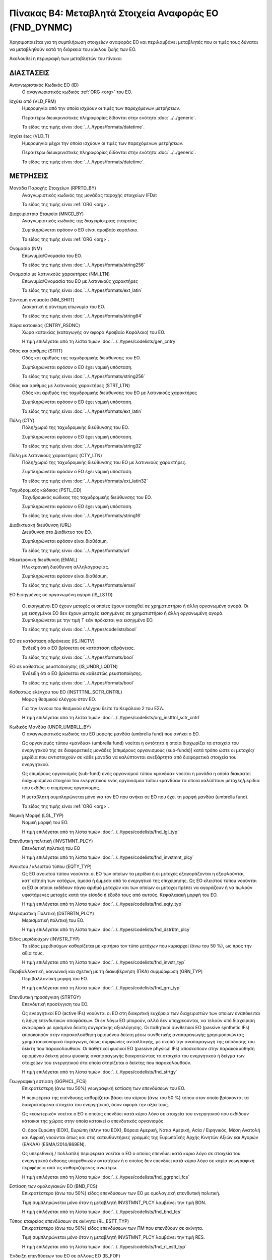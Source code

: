 Πίνακας B4: Μεταβλητά Στοιχεία Αναφοράς ΕΟ (FND_DYNMC)
======================================================

Χρησιμοποιείται για τη συμπλήρωση στοιχείων αναφοράς ΕΟ και περιλαμβάνει
μεταβλητές που οι τιμές τους δύναται να μεταβληθούν κατά τη διάρκεια του κύκλου
ζωής των ΕΟ.

Ακολουθεί η περιγραφή των μεταβλητών του πίνακα:

ΔΙΑΣΤΑΣΕΙΣ
----------
Αναγνωριστικός Κωδικός ΕΟ (ID)
    Ο αναγνωριστικός κωδικός :ref:`ORG <org>` του ΕΟ.

Ισχύει από (VLD_FRM)
    Ημερομηνία από την οποία ισχύουν οι τιμές των παρεχόμενων μετρήσεων.

    Περαιτέρω διευκρινιστικές πληροφορίες δίδονται στην ενότητα :doc:`../../generic`.

    Το είδος της τιμής είναι :doc:`../../types/formats/datetime`.

Ισχύει έως (VLD_T)
    Ημερομηνία μέχρι την οποία ισχύουν οι τιμές των παρεχόμενων μετρήσεων.

    Περαιτέρω διευκρινιστικές πληροφορίες δίδονται στην ενότητα :doc:`../../generic`.

    Το είδος της τιμής είναι :doc:`../../types/formats/datetime`.


ΜΕΤΡΗΣΕΙΣ
---------

Μονάδα Παροχής Στοιχείων (RPRTD_BY)
    Αναγνωριστικός κωδικός της μονάδας παροχής στοιχείων IFDat
    
    Το είδος της τιμής είναι :ref:`ORG <org>`.

Διαχειρίστρια Εταιρεία (MNGD_BY)
    Αναγνωριστικός κωδικός της διαχειρίστριας εταιρείας
    
    Συμπληρώνεται εφόσον ο ΕΟ είναι αμοιβαίο κεφάλαιο.

    Το είδος της τιμής είναι :ref:`ORG <org>`.

Ονομασία (NM)
    Επωνυμία/Ονομασία του ΕΟ.

    Το είδος της τιμής είναι :doc:`../../types/formats/string256`

Ονομασία με λατινικούς χαρακτήρες (NM_LTN)
    Επωνυμία/Ονομασία του ΕΟ με λατινικούς χαρακτήρες

    Το είδος της τιμής είναι :doc:`../../types/formats/ext_latin`

Σύντομη ονομασία (NM_SHRT)
    Διακριτική ή σύντομη επωνυμία του ΕΟ.

    Το είδος της τιμής είναι :doc:`../../types/formats/string64`

Χώρα κατοικίας (CNTRY_RSDNC)
    Χώρα κατοικίας (καταγωγής αν αφορά Αμοιβαίο Κεφάλαιο) του ΕΟ.
    
    Η τιμή επιλέγεται από τη λίστα τιμών :doc:`../../types/codelists/gen_cntry`

Οδός και αριθμός (STRT)
    Οδός και αριθμός της ταχυδρομικής διεύθυνσης του ΕΟ.

    Συμπληρώνεται εφόσον ο ΕΟ έχει νομική υπόσταση.

    Το είδος της τιμής είναι :doc:`../../types/formats/string256`

Οδός και αριθμός με λατινικούς χαρακτήρες (STRT_LTN)
    Οδός και αριθμός της ταχυδρομικής διεύθυνσης του ΕΟ με λατινικούς χαρακτήρες

    Συμπληρώνεται εφόσον ο ΕΟ έχει νομική υπόσταση.

    Το είδος της τιμής είναι :doc:`../../types/formats/ext_latin`

Πόλη (CTY)
    Πόλη/χωριό της ταχυδρομικής διεύθυνσης του ΕΟ.

    Συμπληρώνεται εφόσον ο ΕΟ έχει νομική υπόσταση.

    Το είδος της τιμής είναι :doc:`../../types/formats/string32`

Πόλη με λατινικούς χαρακτήρες (CTY_LTN)
    Πόλη/χωριό της ταχυδρομικής διεύθυνσης του ΕΟ με λατινικούς χαρακτήρες.

    Συμπληρώνεται εφόσον ο ΕΟ έχει νομική υπόσταση.

    Το είδος της τιμής είναι :doc:`../../types/formats/ext_latin32`

Ταχυδρομικός κώδικας (PSTL_CD)
    Ταχυδρομικός κώδικας της ταχυδρομικής διεύθυνσης του ΕΟ.

    Συμπληρώνεται εφόσον ο ΕΟ έχει νομική υπόσταση.

    Το είδος της τιμής είναι :doc:`../../types/formats/string16`

Διαδικτυακή διεύθυνση (URL)
    Διεύθυνση στο Διαδίκτυο του ΕΟ.

    Συμπληρώνεται εφόσον είναι διαθέσιμη.

    Το είδος της τιμής είναι :doc:`../../types/formats/url`

Ηλεκτρονική διεύθυνση (EMAIL)
    Ηλεκτρονική διεύθυνση αλληλογραφίας.

    Συμπληρώνεται εφόσον είναι διαθέσιμη.

    Το είδος της τιμής είναι :doc:`../../types/formats/email`

ΕΟ Εισηγμένος σε οργανωμένη αγορά (IS_LSTD)

    Οι εισηγμένοι ΕΟ έχουν μετοχές οι οποίες έχουν εισαχθεί σε χρηματιστήριο ή
    άλλη οργανωμένη αγορά. Οι μη εισηγμένοι ΕΟ δεν έχουν μετοχές εισηγμένες σε
    χρηματιστήριο ή άλλη οργανωμένη αγορά.  Συμπληρώνεται με την τιμή T εάν
    πρόκειται για εισηγμένο ΕΟ.

    Το είδος της τιμής είναι :doc:`../../types/codelists/bool`

ΕΟ σε κατάσταση αδράνειας (IS_INCTV)
    Ένδειξη ότι ο ΕΟ βρίσκεται σε κατάσταση αδράνειας.

    Το είδος της τιμής είναι :doc:`../../types/formats/bool`

ΕΟ σε καθεστώς ρευστοποίησης (IS_UNDR_LQDTN)
    Ένδειξη ότι ο ΕΟ βρίσκεται σε καθεστώς ρευστοποίησης.

    Το είδος της τιμής είναι :doc:`../../types/formats/bool`

Καθεστώς ελέγχου του ΕΟ (INSTTTNL_SCTR_CNTRL)
    Μορφή θεσμικού ελέγχου στον ΕΟ.
    
    Για την έννοια του θεσμικού ελέγχου δείτε το Κεφάλαιο 2 του ΕΣΛ.

    Η τιμή επιλέγεται από τη λίστα τιμών :doc:`../../types/codelists/org_instttnl_sctr_cntrl`



Κωδικός Μανδύα (UNDR_UMBRLL_BY)
    Ο αναγνωριστικός κωδικός του ΕΟ μορφής μανδύα (umbrella fund) που ανήκει ο ΕΟ.
    
    Ως οργανισμός τύπου «μανδύα» (umbrella fund) νοείται η οντότητα η οποία διαχωρίζει τα στοιχεία του ενεργητικού της σε διαφορετικές μονάδες [επιμέρους οργανισμούς (sub-funds)] κατά τρόπο ώστε οι μετοχές/μερίδια που αντιστοιχούν σε κάθε μονάδα να καλύπτονται ανεξάρτητα από διαφορετικά στοιχεία του ενεργητικού.

    Ως επιμέρους οργανισμός (sub-fund) ενός οργανισμού τύπου «μανδύα» νοείται η μονάδα η οποία διακρατεί διαχωρισμένα στοιχεία του ενεργητικού ενός οργανισμού τύπου «μανδύα» τα οποία καλύπτουν μετοχές/μερίδια που εκδίδει ο επιμέρους οργανισμός. 

    Η μεταβλητή συμπληρώνεται μόνο για τον ΕΟ που ανήκει σε ΕΟ που έχει τη μορφή μανδύα (umbrella fund).

    Το είδος της τιμής είναι :ref:`ORG <org>`.

Νομική Μορφή (LGL_TYP)
    Νομική μορφή του ΕΟ.
    
    Η τιμή επιλέγεται από τη λίστα τιμών :doc:`../../types/codelists/fnd_lgl_typ`

Επενδυτική πολιτική (INVSTMNT_PLCY)
    Επενδυτική πολιτική του ΕΟ
    
    Η τιμή επιλέγεται από τη λίστα τιμών :doc:`../../types/codelists/fnd_invstmnt_plcy`


Ανοικτού / κλειστού τύπου (EQTY_TYP)
    Ως ΕΟ ανοικτού τύπου νοούνται οι ΕΟ των οποίων τα μερίδια ή οι μετοχές
    εξαγοράζονται η εξοφλούνται, κατ’ αίτηση των κατόχων, άμεσα ή έμμεσα από το
    ενεργητικό της επιχείρησης. Ως ΕΟ κλειστού τύπου νοούνται οι ΕΟ οι οποίοι
    εκδίδουν πάγιο αριθμό μετοχών και των οποίων οι μέτοχοι πρέπει να αγοράζουν
    ή να πωλούν υφιστάμενες μετοχές κατά την είσοδο ή έξοδό τους από αυτούς.
    Κεφαλαιακή μορφή του ΕΟ.
    
    Η τιμή επιλέγεται από τη λίστα τιμών :doc:`../../types/codelists/fnd_eqty_typ`

Μερισματική Πολιτική (DSTRBTN_PLCY)
    Μερισματική πολιτική του ΕΟ.
    
    Η τιμή επιλέγεται από τη λίστα τιμών :doc:`../../types/codelists/fnd_dstrbtn_plcy`

Είδος μεριδιούχων (INVSTR_TYP)
    Το είδος μεριδιούχων καθορίζεται με κριτήριο τον τύπο μετόχων που κυριαρχεί (άνω του 50 %), ως προς την αξία τους.
    
    Η τιμή επιλέγεται από τη λίστα τιμών :doc:`../../types/codelists/fnd_invstr_typ`

Περιβαλλοντική, κοινωνική και σχετική με τη διακυβέρνηση (ΠΚΔ) συμμόρφωση (GRN_TYP)
    Περιβαλλοντική μορφή του ΕΟ.
    
    Η τιμή επιλέγεται από τη λίστα τιμών :doc:`../../types/codelists/fnd_grn_typ`

Επενδυτική προσέγγιση (STRTGY)
    Επενδυτική προσέγγιση του ΕΟ.

    Ως ενεργητικοί ΕΟ (active IFs) νοούνται οι ΕΟ στη διακριτική ευχέρεια των διαχειριστών των οποίων εναπόκειται η λήψη επενδυτικών αποφάσεων. Οι εν λόγω ΕΟ μπορούν, αλλά δεν υποχρεούνται, να τελούν υπό διαχείριση αναφορικά με ορισμένο δείκτη συγκριτικής αξιολόγησης.
    Οι παθητικοί συνθετικοί ΕΟ (passive synthetic IFs) αποσκοπούν στην παρακολούθηση ορισμένου δείκτη μέσω συνθετικής αναπαραγωγής χρησιμοποιώντας χρηματοοικονομικά παράγωγα, όπως συμφωνίες ανταλλαγής, με σκοπό την αναπαραγωγή της απόδοσης του δείκτη που παρακολουθούν.
    Οι παθητικοί φυσικοί ΕΟ (passive physical IFs) αποσκοπούν στην παρακολούθηση ορισμένου δείκτη μέσω φυσικής αναπαραγωγής διακρατώντας τα στοιχεία του ενεργητικού ή δείγμα των στοιχείων του ενεργητικού στα οποία στηρίζεται ο δείκτης που παρακολουθούν.
    
    Η τιμή επιλέγεται από τη λίστα τιμών :doc:`../../types/codelists/fnd_strtgy`

Γεωγραφική εστίαση (GGPHCL_FCS)
    Επικρατέστερη (άνω του 50%) γεωγραφική εστίαση των επενδύσεων του ΕΟ.

    Η περιφέρεια της επένδυσης καθορίζεται βάσει του κύριου (άνω του 50 %) τόπου στον οποίο βρίσκονται τα διακρατούμενα στοιχεία του ενεργητικού, όσον αφορά την αξία τους.

    Ως «εσωτερικό» νοείται ο ΕΟ ο οποίος επενδύει κατά κύριο λόγο σε στοιχεία του ενεργητικού που εκδίδουν κάτοικοι της χώρας στην οποία κατοικεί ο 
    επενδυτικός οργανισμός.

    Οι όροι Ευρώπη (ΕΟΧ), Ευρώπη (πλην του ΕΟΧ), Βόρεια Αμερική, Νότια Αμερική, Ασία / Ειρηνικός, Μέση Ανατολή και Αφρική νοούνται όπως και στις κατευθυντήριες γραμμές της Ευρωπαϊκής Αρχής Κινητών Αξιών και Αγορών (ΕΑΚΑΑ) (ESMA/2014/869EN).

    Ως υπερεθνική / πολλαπλή περιφέρεια νοείται ο ΕΟ ο οποίος επενδύει κατά κύριο λόγο σε στοιχεία του ενεργητικού έκδοσης υπερεθνικών οντοτήτων ή ο οποίος δεν επενδύει κατά κύριο λόγο σε καμία γεωγραφική περιφέρεια από τις καθοριζόμενες ανωτέρω.
    
    Η τιμή επιλέγεται από τη λίστα τιμών :doc:`../../types/codelists/fnd_ggrphcl_fcs`

Εστίαση των ομολογιακών ΕΟ (BND_FCS)
    Επικρατέστερο (άνω του 50%) είδος επενδύσεων των ΕΟ με ομολογιακή επενδυτική πολιτική.

    Τιμή συμπληρώνεται μόνο όταν η μεταβλητή INVSTMNT_PLCY λαμβάνει την τιμή BON.
    
    Η τιμή επιλέγεται από τη λίστα τιμών :doc:`../../types/codelists/fnd_bnd_fcs`

Τύπος εταιρείας επενδύσεων σε ακίνητα (RL_ESTT_TYP)
    Επικρατέστερο (άνω του 50%) είδος επενδύσεων των ΠΜ που επενδύουν σε ακίνητα.

    Τιμή συμπληρώνεται μόνο όταν η μεταβλητή INVSTMNT_PLCY λαμβάνει την τιμή RES.
    
    Η τιμή επιλέγεται από τη λίστα τιμών :doc:`../../types/codelists/fnd_rl_estt_typ`

Ένδειξη επενδύσεων του ΕΟ σε άλλους ΕΟ (IS_FOF)
    Ένδειξη ότι το επικρατέστερο (άνω του 50%) είδος επενδύσεων του ΕΟ είναι σε άλλους ΕΟ (fund of fund).

    Το είδος της τιμής είναι :doc:`../../types/formats/bool`

Ένδειξη περί διαπραγματεύσιμου αμοιβαίου κεφαλαίου (IS_ETF)
    Ένδειξη ότι ο ΕΟ αποτελεί διαπραγματεύσιμο αμοιβαίο κεφάλαιο (ΔΑΚ). 

    Ως διαπραγματεύσιμο αμοιβαίο κεφάλαιο (ΔΑΚ) (exchange traded fund — ETF)
    νοείται το «ΔΑΚ ΟΣΕΚΑ» κατά τα οριζόμενα στην παράγραφο 3 τέταρτο εδάφιο
    των κατευθυντήριων γραμμών της ΕΑΚΑΑ (ESMA/2012/832). Σύμφωνα με τον ορισμό
    της ΕΑΚΑΑ, ΔΑΚ ΟΣΕΚΑ είναι ένας ΟΣΕΚΑ του οποίου τουλάχιστον ένα μερίδιο ή
    μία κατηγορία μεριδίου αποτελεί αντικείμενο διαπραγμάτευσης καθ’ όλη τη
    διάρκεια της ημέρας σε μία τουλάχιστον οργανωμένη αγορά ή σε ένα
    τουλάχιστον πολυμερή μηχανισμό διαπραγμάτευσης με έναν τουλάχιστον ειδικό
    διαπραγματευτή ο οποίος λαμβάνει μέτρα ώστε η χρηματιστηριακή αξία των
    μεριδίων του να μην διαφέρει σημαντικά από την καθαρή αξία ενεργητικού του
    και, ανάλογα με την περίπτωση, από την ενδεικτική καθαρή αξία ενεργητικού
    του. Θα πρέπει να συμπεριλαμβάνονται στην κατηγορία αυτή ΕΟ οι οποίοι δεν
    είναι ΟΣΕΚΑ και ανταποκρίνονται στον ορισμό της ΕΑΚΑΑ για τα ΔΑΚ.

    Το είδος της τιμής είναι :doc:`../../types/formats/bool`

Ένδειξη περί Ιδιωτικού Επενδυτικού Κεφαλαίου (IS_PEF)
    Ένδειξη ότι ο ΕΟ έχει τη μορφή ιδιωτικού επενδυτικού κεφαλαίου.

    Ως ιδιωτικά επενδυτικά κεφάλαια (ΙΕΚ) (private equity funds — PEFs )
    νοούνται ΕΟ χωρίς μόχλευση, οι οποίοι επενδύουν κυρίως σε συμμετοχικούς
    τίτλους και άλλα μέσα, παρεμφερή από οικονομικής απόψεως με αυτούς, έκδοσης
    μη εισηγμένων εταιρειών. Υποκατηγορία των ΙΕΚ είναι τα αμοιβαία κεφάλαια
    επιχειρηματικών συμμετοχών (ΑΚΕΣ), τα οποία επενδύουν σε νέες επιχειρήσεις.
    Τα ΙΕΚ (συμπεριλαμβανομένων των ΑΚΕΣ) συνήθως συνιστώνται ως αμοιβαία
    κεφάλαια κλειστού τύπου ή ετερόρρυθμες εταιρείες υπό τη διαχείριση
    εταιρειών ιδιωτικών επενδυτικών κεφαλαίων (ΕΙΕΚ) ή εταιρειών κεφαλαίου
    επιχειρηματικών συμμετοχών (ΕΚΕΣ) στην περίπτωση των ΑΚΕΣ. Παρόλο που τα
    ΙΕΚ (συμπεριλαμβανομένων των ΑΚΕΣ) ταξινομούνται στους ΕΟ σύμφωνα με το
    άρθρο 2 του παρόντος κανονισμού, οι ΕΙΕΚ και οι ΕΚΕΣ ταξινομούνται στους
    επικουρικούς χρηματοοικονομικούς οργανισμούς και φορείς (ΕΣΛ 2010,
    υποτομέας S.126) εάν απλά διαχειρίζονται στοιχεία του ενεργητικού των ΙΕΚ
    και ΑΚΕΣ και στους λοιπούς ενδιάμεσους χρηματοοικονομικούς οργανισμούς
    (ΕΣΛ 2010, υποτομέας S.125) εάν επενδύουν για ίδιο λογαριασμό σε μετοχικούς
    τίτλους εταιρειών που δεν είναι εισηγμένες στο χρηματιστήριο. 

    Το είδος της τιμής είναι :doc:`../../types/formats/bool`

.. _fscurrency:

Νόμισμα Αποτίμησης του ΕΟ (VLTN_CRRNCY)
    Νόμισμα βάση του οποίου γίνεται η αποτίμηση του ΕΟ.

    Η τιμή επιλέγεται από τη λίστα τιμών :doc:`../../types/codelists/gen_crrncy`
